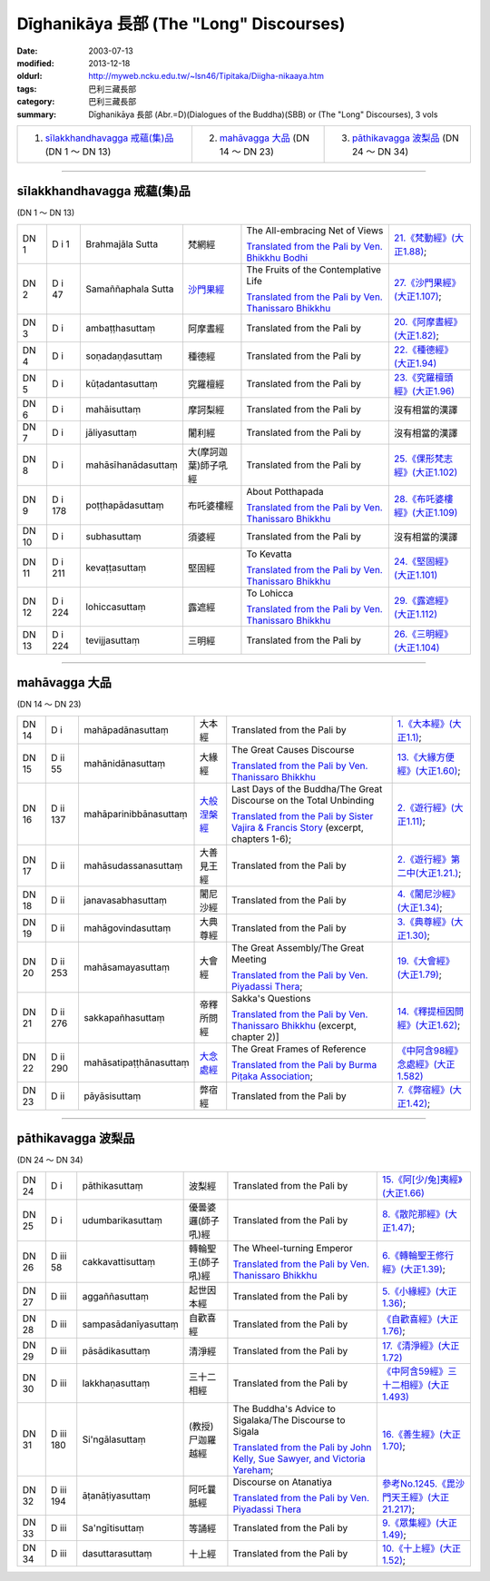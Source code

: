 Dīghanikāya 長部 (The "Long" Discourses)
########################################

:date: 2003-07-13
:modified: 2013-12-18
:oldurl: http://myweb.ncku.edu.tw/~lsn46/Tipitaka/Diigha-nikaaya.htm
:tags: 巴利三藏長部
:category: 巴利三藏長部
:summary: Dīghanikāya 長部
          (Abr.=D)(Dialogues of the Buddha)(SBB) or (The "Long" Discourses), 3 vols


.. list-table::

  * - 1. `sīlakkhandhavagga 戒蘊(集)品`_ (DN 1 ～ DN 13)
    - 2. `mahāvagga 大品`_ (DN 14 ～ DN 23)
    - 3. `pāthikavagga 波梨品`_ (DN 24 ～ DN 34)

----

sīlakkhandhavagga 戒蘊(集)品
+++++++++++++++++++++++++++++

(DN 1 ～ DN 13)


.. list-table::

  * - DN 1
    - D i 1
    - Brahmajāla Sutta
    - 梵網經
    - The All-embracing Net of Views

      `Translated from the Pali by Ven. Bhikkhu Bodhi <http://www.accesstoinsight.org/tipitaka/dn/dn.01.0.bodh.html>`__
    - `21.《梵動經》(大正1.88) <../Taisho/T02/T0099_048.htm>`__;
  * - DN 2
    - D i 47
    - Samaññaphala Sutta
    - `沙門果經 <{filename}dn02/saamannaphala%zh.rst>`__
    - The Fruits of the Contemplative Life

      `Translated from the Pali by Ven. Thanissaro Bhikkhu <http://www.accesstoinsight.org/tipitaka/dn/dn.02.0.than.html>`__
    - `27.《沙門果經》(大正1.107) <../Taisho/T02/T0099_048.htm>`__;
  * - DN 3
    - D i 
    - ambaṭṭhasuttaṃ
    - 阿摩晝經
    - Translated from the Pali by
    - `20.《阿摩晝經》(大正1.82) <../Taisho/T02/T0099_048.htm>`__;
  * - DN 4
    - D i 
    - soṇadaṇḍasuttaṃ
    - 種德經
    - Translated from the Pali by
    - `22.《種德經》(大正1.94) <../Taisho/T02/T0099_048.htm>`__
  * - DN 5
    - D i 
    - kūṭadantasuttaṃ
    - 究羅檀經
    - Translated from the Pali by
    - `23.《究羅檀頭經》(大正1.96) <../Taisho/T02/T0099_048.htm>`__
  * - DN 6
    - D i 
    - mahāisuttaṃ
    - 摩訶梨經
    - Translated from the Pali by
    - 沒有相當的漢譯
  * - DN 7
    - D i 
    - jāliyasuttaṃ
    - 闍利經
    - Translated from the Pali by
    - 沒有相當的漢譯
  * - DN 8
    - D i 
    - mahāsīhanādasuttaṃ
    - 大(摩訶迦葉)師子吼經
    - Translated from the Pali by
    - `25.《倮形梵志經》(大正1.102) <../Taisho/T02/T0099_048.htm>`__
  * - DN 9
    - D i 178
    - poṭṭhapādasuttaṃ
    - 布吒婆樓經
    - About Potthapada

      `Translated from the Pali by  Ven. Thanissaro Bhikkhu <http://www.accesstoinsight.org/tipitaka/dn/dn.09.0.than.html>`__
    - `28.《布吒婆樓經》(大正1.109) <../Taisho/T02/T0099_048.htm>`__
  * - DN 10
    - D i
    - subhasuttaṃ
    - 須婆經
    - Translated from the Pali by
    - 沒有相當的漢譯
  * - DN 11
    - D i 211
    - kevaṭṭasuttaṃ
    - 堅固經
    - To Kevatta

      `Translated from the Pali by  Ven. Thanissaro Bhikkhu <http://www.accesstoinsight.org/tipitaka/dn/dn.11.0.than.html>`__
    - `24.《堅固經》(大正1.101) <../Taisho/T02/T0099_048.htm>`__
  * - DN 12
    - D i 224
    - lohiccasuttaṃ
    - 露遮經
    - To Lohicca

      `Translated from the Pali by Ven. Thanissaro Bhikkhu <http://www.accesstoinsight.org/tipitaka/dn/dn.12.0.than.html>`__
    - `29.《露遮經》(大正1.112) <../Taisho/T02/T0099_048.htm>`__
  * - DN 13
    - D i 224
    - tevijjasuttaṃ
    - 三明經
    - Translated from the Pali by
    - `26.《三明經》(大正1.104) <../Taisho/T02/T0099_048.htm>`__


----

mahāvagga 大品
+++++++++++++++

(DN 14 ～ DN 23)


.. list-table::

  * - DN 14
    - D i
    - mahāpadānasuttaṃ
    - 大本經
    - Translated from the Pali by
    - `1.《大本經》(大正1.1) <../Taisho/T02/T0099_048.htm>`__;
  * - DN 15
    - D ii 55
    - mahānidānasuttaṃ
    - 大緣經
    - The Great Causes Discourse

      `Translated from the Pali by Ven. Thanissaro Bhikkhu <http://www.accesstoinsight.org/tipitaka/dn/dn.15.0.than.html>`__
    - `13.《大緣方便經》(大正1.60) <../Taisho/T02/T0099_048.htm>`__;
  * - DN 16
    - D ii 137
    - mahāparinibbānasuttaṃ
    - `大般涅槃經 <{filename}dn16/dn16%zh.rst>`__
    - Last Days of the Buddha/The Great Discourse on the Total Unbinding

      `Translated from the Pali by Sister Vajira & Francis Story <http://www.accesstoinsight.org/tipitaka/dn/dn.16.1-6.vaji.html>`__ (excerpt, chapters 1-6);
    - `2.《遊行經》(大正1.11) <../Taisho/T02/T0099_048.htm>`__;
  * - DN 17
    - D ii
    - mahāsudassanasuttaṃ
    - 大善見王經
    - Translated from the Pali by
    - `2.《遊行經》第二中(大正1.21.) <../Taisho/T02/T0099_048.htm>`__;
  * - DN 18
    - D ii
    - janavasabhasuttaṃ
    - 闍尼沙經
    - Translated from the Pali by
    - `4.《闍尼沙經》(大正1.34) <../Taisho/T02/T0099_048.htm>`__;
  * - DN 19
    - D ii
    - mahāgovindasuttaṃ
    - 大典尊經
    - Translated from the Pali by
    - `3.《典尊經》(大正1.30) <../Taisho/T02/T0099_048.htm>`__;
  * - DN 20
    - D ii 253
    - mahāsamayasuttaṃ
    - 大會經
    - The Great Assembly/The Great Meeting

      `Translated from the Pali by Ven. Piyadassi Thera <http://www.accesstoinsight.org/tipitaka/dn/dn.20.0.piya.html>`__;
    - `19.《大會經》(大正1.79) <../Taisho/T02/T0099_048.htm>`__;
  * - DN 21
    - D ii 276
    - sakkapañhasuttaṃ
    - 帝釋所問經
    - Sakka's Questions

      `Translated from the Pali by Ven. Thanissaro Bhikkhu <http://www.accesstoinsight.org/tipitaka/dn/dn.21.2x.than.html>`__ (excerpt, chapter 2)]
    - `14.《釋提桓因問經》(大正1.62) <../Taisho/T02/T0099_048.htm>`__;
  * - DN 22
    - D ii 290
    - mahāsatipaṭṭhānasuttaṃ
    - `大念處經 <{filename}dn22/dn22%zh.rst>`__
    - The Great Frames of Reference

      `Translated from the Pali by Burma Piṭaka Association <http://www.accesstoinsight.org/tipitaka/dn/dn.22.0.bpit.html>`__; 
    - `《中阿含98經》念處經》(大正1.582) <../Taisho/T02/T0099_048.htm>`__
  * - DN 23
    - D ii
    - pāyāsisuttaṃ
    - 弊宿經
    - Translated from the Pali by
    - `7.《弊宿經》(大正1.42) <../Taisho/T02/T0099_048.htm>`__;



----

pāthikavagga 波梨品
++++++++++++++++++++

(DN 24 ～ DN 34)


.. list-table::

  * - DN 24
    - D i
    - pāthikasuttaṃ
    - 波梨經
    - Translated from the Pali by
    - `15.《阿[少/兔]夷經》(大正1.66) <../Taisho/T02/T0099_048.htm>`__
  * - DN 25
    - D i
    - udumbarikasuttaṃ
    - 優曇婆邏(師子吼)經
    - Translated from the Pali by
    - `8.《散陀那經》(大正1.47) <../Taisho/T02/T0099_048.htm>`__;
  * - DN 26
    - D iii 58
    - cakkavattisuttaṃ
    - 轉輪聖王(師子吼)經
    - The Wheel-turning Emperor

      `Translated from the Pali by Ven. Thanissaro Bhikkhu <http://www.accesstoinsight.org/tipitaka/dn/dn.26.0.than.html>`__
    - `6.《轉輪聖王修行經》(大正1.39) <../Taisho/T02/T0099_048.htm>`__;
  * - DN 27
    - D iii 
    - aggaññasuttaṃ
    - 起世因本經
    - Translated from the Pali by
    - `5.《小緣經》(大正1.36) <../Taisho/T02/T0099_048.htm>`__;
  * - DN 28
    - D iii 
    - sampasādanīyasuttaṃ
    - 自歡喜經
    - Translated from the Pali by
    - `《自歡喜經》(大正1.76) <../Taisho/T02/T0099_048.htm>`__;
  * - DN 29
    - D iii 
    - pāsādikasuttaṃ
    - 清淨經
    - Translated from the Pali by
    - `17.《清淨經》(大正1.72) <../Taisho/T02/T0099_048.htm>`__
  * - DN 30
    - D iii 
    - lakkhaṇasuttaṃ
    - 三十二相經
    - Translated from the Pali by
    - `《中阿含59經》三十二相經》(大正1.493) <../Taisho/T02/T0099_048.htm>`__
  * - DN 31
    - D iii 180
    - Si'ngālasuttaṃ
    - (教授)尸迦羅越經
    - The Buddha's Advice to Sigalaka/The Discourse to Sigala

      `Translated from the Pali by John Kelly, Sue Sawyer, and Victoria Yareham <http://www.accesstoinsight.org/tipitaka/dn/dn.31.0.ksw0.html>`__;
    - `16.《善生經》(大正1.70) <../Taisho/T02/T0099_048.htm>`__;
  * - DN 32
    - D iii 194
    - āṭanāṭiyasuttaṃ
    - 阿吒曩胝經
    - Discourse on Atanatiya

      `Translated from the Pali by Ven. Piyadassi Thera <http://www.accesstoinsight.org/tipitaka/dn/dn.32.0.piya.html>`__
    - `參考No.1245.《毘沙門天王經》(大正21.217) <../Taisho/T02/T0099_048.htm>`__;
  * - DN 33
    - D iii 
    - Sa'ngītisuttaṃ
    - 等誦經
    - Translated from the Pali by
    - `9.《眾集經》(大正1.49) <../Taisho/T02/T0099_048.htm>`__;
  * - DN 34
    - D iii 
    - dasuttarasuttaṃ
    - 十上經
    - Translated from the Pali by
    - `10.《十上經》(大正1.52) <../Taisho/T02/T0099_048.htm>`__;


..
  -
  12.18 2013 add: 版權屬十方法界，歡迎複製流傳；※※※  ※※※法義尊貴，請勿商品化流通！※※※
                  願我們一起分享法施的功德、 願一切眾生受利樂、 願正法久住。
                  品(DN 1 ～ DN 13); META NAME="keywords"; Dīghanikāya
  ----------------------------------------------
  08.15 add: #24~#34
  07.30 2011 big updating
  04.17; 04.08 2005
  08.24; 08.21 2004; 
  92(2003)/07/13
